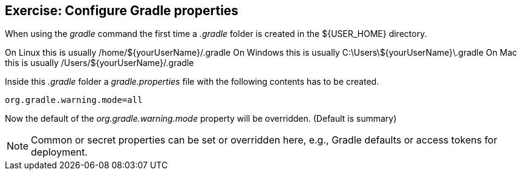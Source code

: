 == Exercise: Configure Gradle properties

When using the _gradle_ command the first time a _.gradle_ folder is created in the ${USER_HOME} directory.

On Linux this is usually /home/${yourUserName}/.gradle
On Windows this is usually C:\Users\${yourUserName}\.gradle
On Mac this is usually /Users/${yourUserName}/.gradle

Inside this _.gradle_ folder a _gradle.properties_ file with the following contents has to be created.

[source, properties]
----
org.gradle.warning.mode=all
----

Now the default of the _org.gradle.warning.mode_ property will be overridden. (Default is summary)

NOTE: Common or secret properties can be set or overridden here, e.g., Gradle defaults or access tokens for deployment. 

